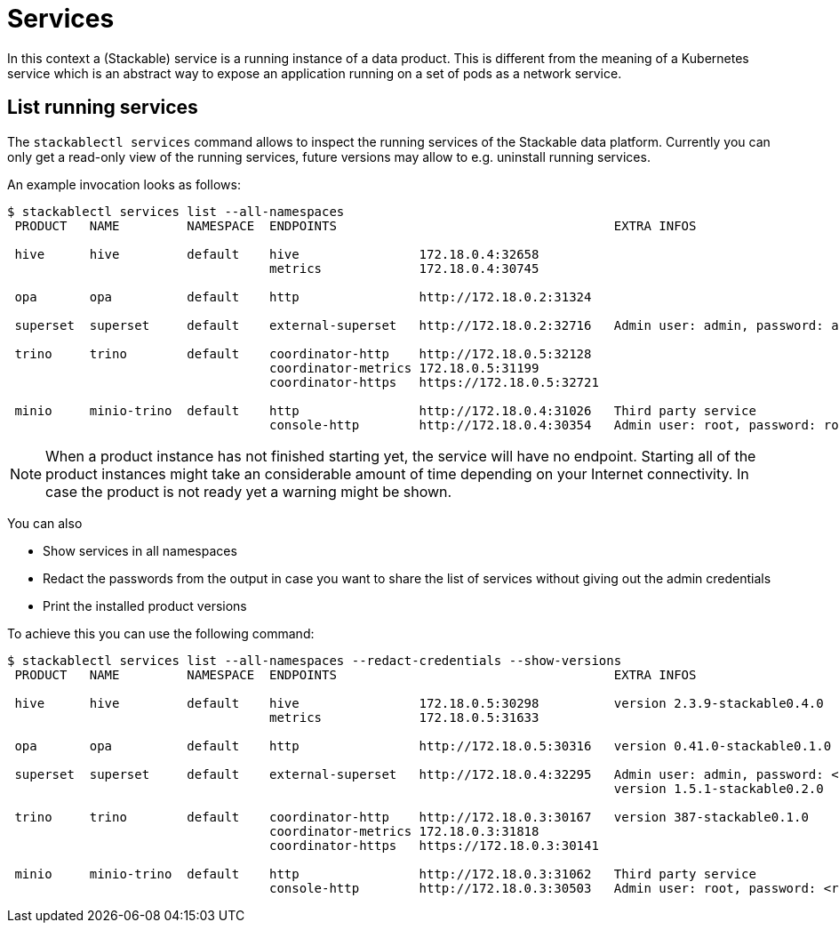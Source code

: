 = Services

In this context a (Stackable) service is a running instance of a data product. This is different from the meaning of a Kubernetes service which is an abstract way to expose an application running on a set of pods as a network service.

== List running services
The `stackablectl services` command allows to inspect the running services of the Stackable data platform.
Currently you can only get a read-only view of the running services, future versions may allow to e.g. uninstall running services.

An example invocation looks as follows:

[source,console]
----
$ stackablectl services list --all-namespaces
 PRODUCT   NAME         NAMESPACE  ENDPOINTS                                     EXTRA INFOS                          
                                                                                                                      
 hive      hive         default    hive                172.18.0.4:32658                                               
                                   metrics             172.18.0.4:30745                                               
                                                                                                                      
 opa       opa          default    http                http://172.18.0.2:31324                                        
                                                                                                                      
 superset  superset     default    external-superset   http://172.18.0.2:32716   Admin user: admin, password: admin   
                                                                                                                      
 trino     trino        default    coordinator-http    http://172.18.0.5:32128                                        
                                   coordinator-metrics 172.18.0.5:31199                                               
                                   coordinator-https   https://172.18.0.5:32721                                       
                                                                                                                      
 minio     minio-trino  default    http                http://172.18.0.4:31026   Third party service                  
                                   console-http        http://172.18.0.4:30354   Admin user: root, password: rootroot
----

[NOTE]
====
When a product instance has not finished starting yet, the service will have no endpoint.
Starting all of the product instances might take an considerable amount of time depending on your Internet connectivity.
In case the product is not ready yet a warning might be shown.
====

You can also

- Show services in all namespaces
- Redact the passwords from the output in case you want to share the list of services without giving out the admin credentials
- Print the installed product versions

To achieve this you can use the following command:

[source,console]
----
$ stackablectl services list --all-namespaces --redact-credentials --show-versions
 PRODUCT   NAME         NAMESPACE  ENDPOINTS                                     EXTRA INFOS                             
                                                                                                                         
 hive      hive         default    hive                172.18.0.5:30298          version 2.3.9-stackable0.4.0            
                                   metrics             172.18.0.5:31633                                                  
                                                                                                                         
 opa       opa          default    http                http://172.18.0.5:30316   version 0.41.0-stackable0.1.0           
                                                                                                                         
 superset  superset     default    external-superset   http://172.18.0.4:32295   Admin user: admin, password: <redacted> 
                                                                                 version 1.5.1-stackable0.2.0            
                                                                                                                         
 trino     trino        default    coordinator-http    http://172.18.0.3:30167   version 387-stackable0.1.0              
                                   coordinator-metrics 172.18.0.3:31818                                                  
                                   coordinator-https   https://172.18.0.3:30141                                          
                                                                                                                         
 minio     minio-trino  default    http                http://172.18.0.3:31062   Third party service                     
                                   console-http        http://172.18.0.3:30503   Admin user: root, password: <redacted> 
----
